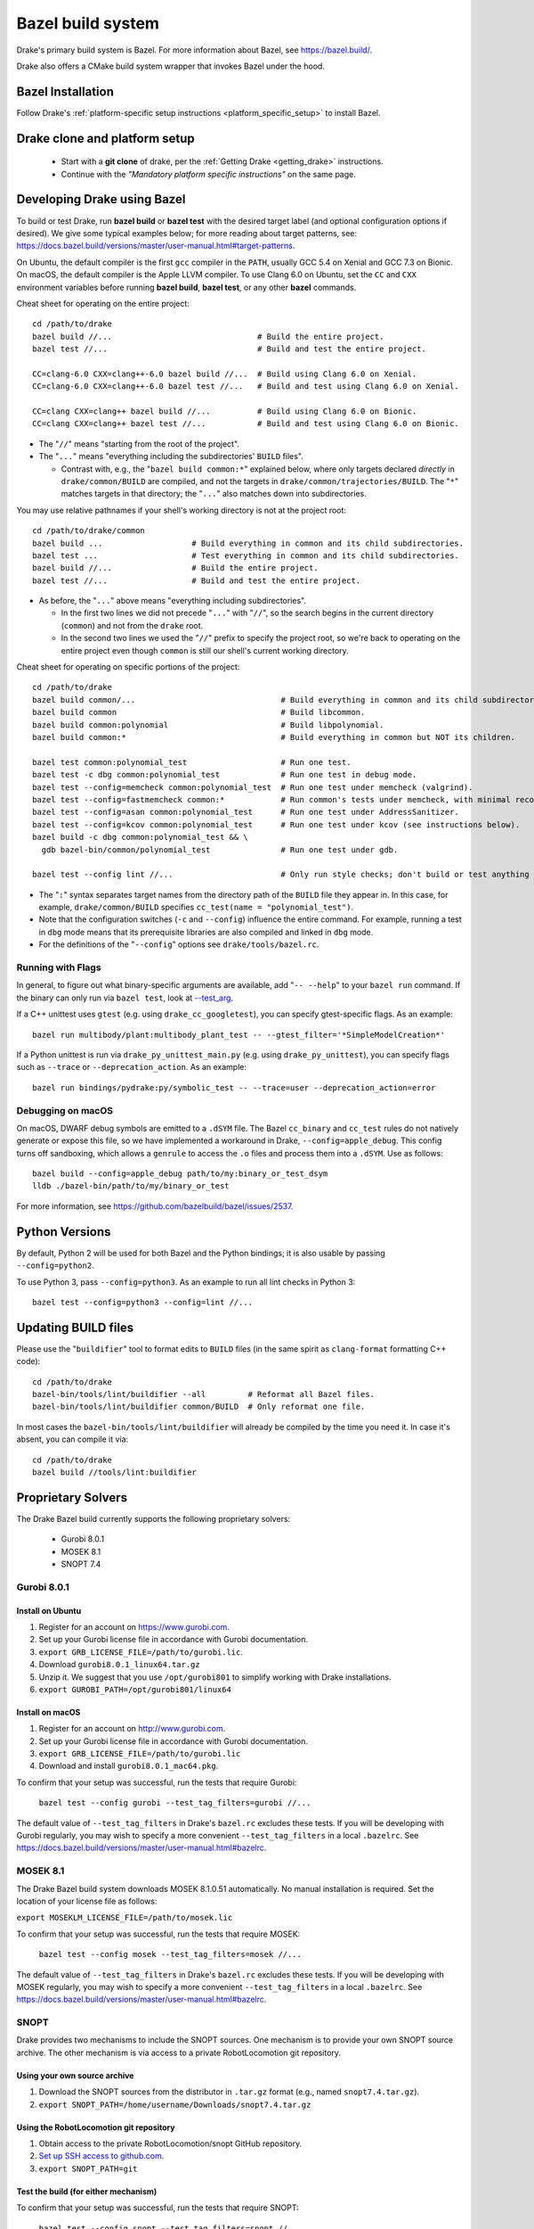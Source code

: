 .. _bazel:

******************
Bazel build system
******************

Drake's primary build system is Bazel.  For more information about Bazel, see
https://bazel.build/.

Drake also offers a CMake build system wrapper that invokes Bazel under the
hood.
   
Bazel Installation
==================

Follow Drake's
:ref:`platform-specific setup instructions <platform_specific_setup>`
to install Bazel.

Drake clone and platform setup
==============================

 - Start with a **git clone** of drake, per the :ref:`Getting Drake
   <getting_drake>` instructions.

 - Continue with the *"Mandatory platform specific instructions"* on the same
   page.

.. _using_bazel:

Developing Drake using Bazel
============================

To build or test Drake, run **bazel build** or **bazel test** with the desired
target label (and optional configuration options if desired).  We give some
typical examples below; for more reading about target patterns, see:
https://docs.bazel.build/versions/master/user-manual.html#target-patterns.

On Ubuntu, the default compiler is the first ``gcc`` compiler in the
``PATH``, usually GCC 5.4 on Xenial and GCC 7.3 on Bionic. On macOS, the
default compiler is the Apple LLVM compiler. To use Clang 6.0 on Ubuntu, set
the ``CC`` and ``CXX`` environment variables before running **bazel build**,
**bazel test**, or any other **bazel** commands.

Cheat sheet for operating on the entire project::

  cd /path/to/drake
  bazel build //...                               # Build the entire project.
  bazel test //...                                # Build and test the entire project.

  CC=clang-6.0 CXX=clang++-6.0 bazel build //...  # Build using Clang 6.0 on Xenial.
  CC=clang-6.0 CXX=clang++-6.0 bazel test //...   # Build and test using Clang 6.0 on Xenial.

  CC=clang CXX=clang++ bazel build //...          # Build using Clang 6.0 on Bionic.
  CC=clang CXX=clang++ bazel test //...           # Build and test using Clang 6.0 on Bionic.

- The "``//``" means "starting from the root of the project".
- The "``...``" means "everything including the subdirectories' ``BUILD`` files".

  - Contrast with, e.g., the "``bazel build common:*``" explained below, where
    only targets declared *directly* in ``drake/common/BUILD`` are compiled,
    and not the targets in ``drake/common/trajectories/BUILD``.  The "``*``"
    matches targets in that directory; the "``...``" also matches down into
    subdirectories.

You may use relative pathnames if your shell's working directory is not at the
project root::

  cd /path/to/drake/common
  bazel build ...                   # Build everything in common and its child subdirectories.
  bazel test ...                    # Test everything in common and its child subdirectories.
  bazel build //...                 # Build the entire project.
  bazel test //...                  # Build and test the entire project.

- As before, the "``...``" above means "everything including subdirectories".

  - In the first two lines we did not precede "``...``" with "``//``", so the
    search begins in the current directory (``common``) and not from the
    ``drake`` root.
  - In the second two lines we used the "``//``" prefix to specify the project
    root, so we're back to operating on the entire project even though
    ``common`` is still our shell's current working directory.

Cheat sheet for operating on specific portions of the project::

  cd /path/to/drake
  bazel build common/...                               # Build everything in common and its child subdirectories.
  bazel build common                                   # Build libcommon.
  bazel build common:polynomial                        # Build libpolynomial.
  bazel build common:*                                 # Build everything in common but NOT its children.

  bazel test common:polynomial_test                    # Run one test.
  bazel test -c dbg common:polynomial_test             # Run one test in debug mode.
  bazel test --config=memcheck common:polynomial_test  # Run one test under memcheck (valgrind).
  bazel test --config=fastmemcheck common:*            # Run common's tests under memcheck, with minimal recompiling.
  bazel test --config=asan common:polynomial_test      # Run one test under AddressSanitizer.
  bazel test --config=kcov common:polynomial_test      # Run one test under kcov (see instructions below).
  bazel build -c dbg common:polynomial_test && \
    gdb bazel-bin/common/polynomial_test               # Run one test under gdb.

  bazel test --config lint //...                       # Only run style checks; don't build or test anything else.

- The "``:``" syntax separates target names from the directory path of the
  ``BUILD`` file they appear in.  In this case, for example,
  ``drake/common/BUILD`` specifies ``cc_test(name = "polynomial_test")``.
- Note that the configuration switches (``-c`` and ``--config``) influence the
  entire command.  For example, running a test in ``dbg`` mode means that its
  prerequisite libraries are also compiled and linked in ``dbg`` mode.
- For the definitions of the "``--config``" options see ``drake/tools/bazel.rc``.

Running with Flags
------------------

In general, to figure out what binary-specific arguments are available, add
"``-- --help``" to your ``bazel run`` command. If the binary can only run via
``bazel test``, look at `--test_arg <https://docs.bazel.build/versions/master/user-manual.html#flag--test_arg>`_.

If a C++ unittest uses ``gtest`` (e.g. using ``drake_cc_googletest``),
you can specify gtest-specific flags. As an example::

  bazel run multibody/plant:multibody_plant_test -- --gtest_filter='*SimpleModelCreation*'

If a Python unittest is run via ``drake_py_unittest_main.py`` (e.g. using
``drake_py_unittest``), you can specify flags such as ``--trace`` or
``--deprecation_action``. As an example::

  bazel run bindings/pydrake:py/symbolic_test -- --trace=user --deprecation_action=error

Debugging on macOS
------------------

On macOS, DWARF debug symbols are emitted to a ``.dSYM`` file.  The Bazel
``cc_binary`` and ``cc_test`` rules do not natively generate or expose this
file, so we have implemented a workaround in Drake, ``--config=apple_debug``.
This config turns off sandboxing, which allows a ``genrule`` to access the
``.o`` files and process them into a ``.dSYM``.  Use as follows::

  bazel build --config=apple_debug path/to/my:binary_or_test_dsym
  lldb ./bazel-bin/path/to/my/binary_or_test

For more information, see https://github.com/bazelbuild/bazel/issues/2537.

.. _buildifier:

Python Versions
===============
By default, Python 2 will be used for both Bazel and the Python bindings; it
is also usable by passing ``--config=python2``.

To use Python 3, pass ``--config=python3``. As an example to run all lint
checks in Python 3::

    bazel test --config=python3 --config=lint //...

Updating BUILD files
====================

Please use the "``buildifier``" tool to format edits to ``BUILD`` files (in the
same spirit as ``clang-format`` formatting C++ code)::

  cd /path/to/drake
  bazel-bin/tools/lint/buildifier --all         # Reformat all Bazel files.
  bazel-bin/tools/lint/buildifier common/BUILD  # Only reformat one file.

In most cases the ``bazel-bin/tools/lint/buildifier`` will already be compiled
by the time you need it.  In case it's absent, you can compile it via::

  cd /path/to/drake
  bazel build //tools/lint:buildifier

Proprietary Solvers
===================

The Drake Bazel build currently supports the following proprietary solvers:

 * Gurobi 8.0.1
 * MOSEK 8.1
 * SNOPT 7.4

.. When upgrading SNOPT to a newer revision, re-enable TestPrintFile in
   solvers/test/snopt_solver_test.cc.

.. _gurobi:

Gurobi 8.0.1
------------

Install on Ubuntu
~~~~~~~~~~~~~~~~~
1. Register for an account on https://www.gurobi.com.
2. Set up your Gurobi license file in accordance with Gurobi documentation.
3. ``export GRB_LICENSE_FILE=/path/to/gurobi.lic``.
4. Download ``gurobi8.0.1_linux64.tar.gz``
5. Unzip it.  We suggest that you use ``/opt/gurobi801`` to simplify working with Drake installations.
6. ``export GUROBI_PATH=/opt/gurobi801/linux64``

Install on macOS
~~~~~~~~~~~~~~~~
1. Register for an account on http://www.gurobi.com.
2. Set up your Gurobi license file in accordance with Gurobi documentation.
3. ``export GRB_LICENSE_FILE=/path/to/gurobi.lic``
4. Download and install ``gurobi8.0.1_mac64.pkg``.


To confirm that your setup was successful, run the tests that require Gurobi:

  ``bazel test --config gurobi --test_tag_filters=gurobi //...``

The default value of ``--test_tag_filters`` in Drake's ``bazel.rc`` excludes
these tests.  If you will be developing with Gurobi regularly, you may wish
to specify a more convenient ``--test_tag_filters`` in a local ``.bazelrc``.
See https://docs.bazel.build/versions/master/user-manual.html#bazelrc.

MOSEK 8.1
---------

The Drake Bazel build system downloads MOSEK 8.1.0.51 automatically.  No manual
installation is required.  Set the location of your license file as follows:

``export MOSEKLM_LICENSE_FILE=/path/to/mosek.lic``

To confirm that your setup was successful, run the tests that require MOSEK:

  ``bazel test --config mosek --test_tag_filters=mosek //...``

The default value of ``--test_tag_filters`` in Drake's ``bazel.rc`` excludes
these tests.  If you will be developing with MOSEK regularly, you may wish
to specify a more convenient ``--test_tag_filters`` in a local ``.bazelrc``.
See https://docs.bazel.build/versions/master/user-manual.html#bazelrc.

SNOPT
-----

Drake provides two mechanisms to include the SNOPT sources.  One mechanism is
to provide your own SNOPT source archive.  The other mechanism is via access to
a private RobotLocomotion git repository.

Using your own source archive
~~~~~~~~~~~~~~~~~~~~~~~~~~~~~

1. Download the SNOPT sources from the distributor in ``.tar.gz`` format (e.g.,
   named ``snopt7.4.tar.gz``).
2. ``export SNOPT_PATH=/home/username/Downloads/snopt7.4.tar.gz``

Using the RobotLocomotion git repository
~~~~~~~~~~~~~~~~~~~~~~~~~~~~~~~~~~~~~~~~

1. Obtain access to the private RobotLocomotion/snopt GitHub repository.
2. `Set up SSH access to github.com <https://help.github.com/articles/adding-a-new-ssh-key-to-your-github-account/>`_.
3. ``export SNOPT_PATH=git``

Test the build (for either mechanism)
~~~~~~~~~~~~~~~~~~~~~~~~~~~~~~~~~~~~~

To confirm that your setup was successful, run the tests that require SNOPT:

  ``bazel test --config snopt --test_tag_filters=snopt //...``

The default value of ``--test_tag_filters`` in Drake's ``bazel.rc`` excludes
these tests.  If you will be developing with SNOPT regularly, you may wish
to specify a more convenient ``--test_tag_filters`` in a local ``.bazelrc``.
See https://docs.bazel.build/versions/master/user-manual.html#bazelrc.

Drake offers two flavors of SNOPT bindings for the MathematicalProgram:

 - The ``--config snopt_f2c`` option selects the legacy bindings that use the
   f2c compiler; these bindings will be removed on 2019-07-01.
 - The ``--config snopt_fortran`` option selects the bindings that use the
   gfortran compiler; these bindings will be supported for the foreseeable
   future.
 - The ``--config snopt`` option selects a default choice (currently f2c, but
   will soon change to gfortran).

The gfortran bindings are superior in several ways (such as being threadsafe),
but have a known problem with unbounded linear programs (see drake issue
`#10423 <https://github.com/RobotLocomotion/drake/issues/10423>`_).

Optional Tools
==============

The Drake Bazel build system has integration support for some optional
development tools:

 * kcov -- test coverage analysis

kcov
----

``kcov`` can analyze coverage for any binary that contains DWARF format
debuggging symbols, and produce nicely formatted browse-able coverage reports.

To analyze test coverage, run the tests under ``kcov``::

  bazel test --config kcov //...

Note that it disables compiler-optimization (``-O0``) to have a better and more
precise coverage report.  If you have trouble with kcov and unoptimized programs,
you can turn it back on by also supplying ``--copt -O2``.

The coverage report is written to the ``drake/bazel-kcov`` directory.  To
view it, browse to ``drake/bazel-kcov/index.html``.

kcov on macOS
~~~~~~~~~~~~~

Be sure that your account has developer mode enabled, which gives you the
privileges necessary to run debuggers and similar tools. If you are an
administrator, use this command::

  sudo /usr/sbin/DevToolsSecurity --enable
